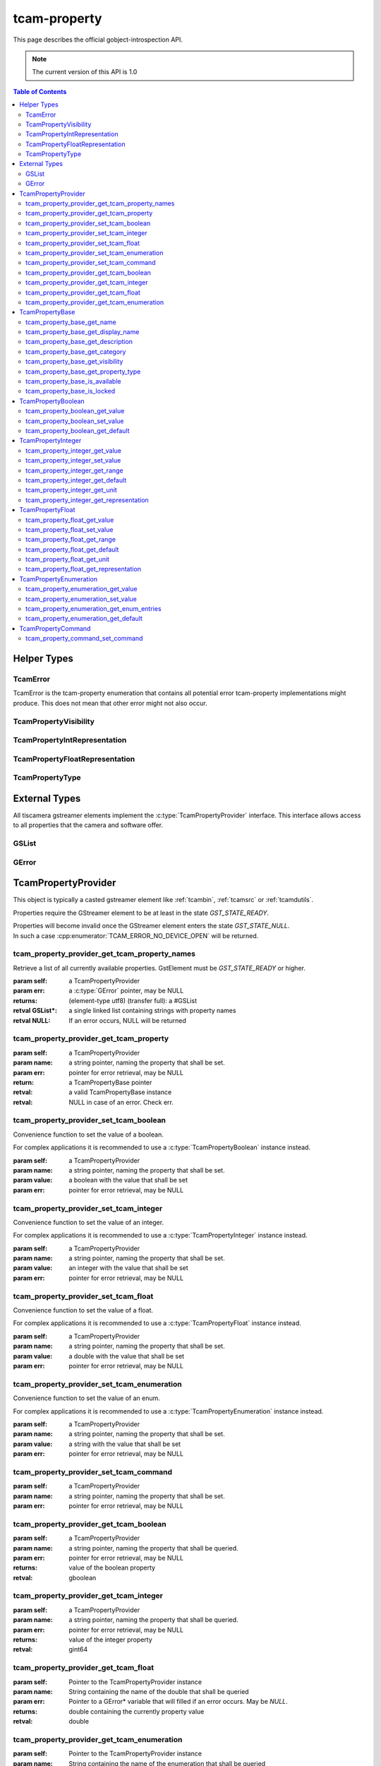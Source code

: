 #############
tcam-property
#############


This page describes the official gobject-introspection API.

.. note::
   The current version of this API is 1.0

.. contents:: Table of Contents
              :depth: 5

   
Helper Types
############

.. _tcamerror:

TcamError
---------

TcamError is the tcam-property enumeration that contains all potential error tcam-property implementations might produce.
This does not mean that other error might not also occur.

.. cpp:enum:: TcamError

   Enumeration containing all possible error types tcam-property will return.
            
   .. cpp:enumerator:: TCAM_ERROR_SUCCESS

      | Should not be encountered.
      | Describes `no error` state.
                       
   .. cpp:enumerator:: TCAM_ERROR_UNKNOWN

      | Catch all error code for things that do not fit other codes.
                       
   .. cpp:enumerator:: TCAM_ERROR_PROPERTY_NOT_IMPLEMENTED    
   .. cpp:enumerator:: TCAM_ERROR_PROPERTY_NOT_AVAILABLE

      | Circumstances prevent this property from being usable.
      | This is typically due to the selected stream format.
      | e.g. BalanceWhite* not being usable when streaming mono.
                       
   .. cpp:enumerator:: TCAM_ERROR_PROPERTY_NOT_WRITEABLE

      | The property is either read only or temporarily locked.
      | Call :ref:`tcam_property_base_is_locked` for verification.
                     
   .. cpp:enumerator:: TCAM_ERROR_PROPERTY_TYPE_INCOMPATIBLE

      The property is of a different type.
                     
   .. cpp:enumerator:: TCAM_ERROR_PROPERTY_VALUE_OUT_OF_RANGE

      | Value is out of bounds.
      | Check the `*_get_range` function for boundaries.
                       
   .. cpp:enumerator:: TCAM_ERROR_NO_DEVICE_OPEN
      
      | No device has been opened that can offer properties.
      | This typically means the GstElement is not in GST_STATE_READY or higher.
      
   .. cpp:enumerator:: TCAM_ERROR_DEVICE_LOST

      | The device has been lost.
      | This should be considered a fatal, unrecoverable error.
                     
   .. cpp:enumerator:: TCAM_ERROR_PARAMETER_NULL

      | One of the given arguments is NULL.
      | Are provider/property pointer valid?
      | Is the name a valid string?

   .. cpp:enumerator:: TCAM_ERROR_PROPERTY_DEFAULT_NOT_AVAILABLE

      | Property offers no default value.

.. _tcampropertyvisibility:
      
TcamPropertyVisibility
----------------------
                       
.. cpp:enum:: TcamPropertyVisibility

   .. cpp:enumerator:: TCAM_PROPERTY_VISIBILITY_BEGINNER

      Should always be displayed.
                       
   .. cpp:enumerator:: TCAM_PROPERTY_VISIBILITY_EXPERT

      Should only be displayed to users, who know what they are doing.
                       
   .. cpp:enumerator:: TCAM_PROPERTY_VISIBILITY_GURU

      Should only be displayed to users, who really know what they are doing.
                          
   .. cpp:enumerator:: TCAM_PROPERTY_VISIBILITY_INVISIBLE

      Should never be displayed.

.. _tcampropertyintrepresentation:
                       
TcamPropertyIntRepresentation
-----------------------------
                       
.. cpp:enum:: TcamPropertyIntRepresentation

   Enumeration describing recommendations on how the property should be represented.

   .. cpp:enumerator:: TCAM_PROPERTY_INTREPRESENTATION_LINEAR

      Property is best displayed with a linear slider.
                       
   .. cpp:enumerator:: TCAM_PROPERTY_INTREPRESENTATION_LOGARITHMIC

      Property is best displayed with a logarithmic slider.
                       
   .. cpp:enumerator:: TCAM_PROPERTY_INTREPRESENTATION_PURENUMBER

      Property is best displayed with an edit box (e.g. QSpinBox, Gtk SpinButton).
                       
   .. cpp:enumerator:: TCAM_PROPERTY_INTREPRESENTATION_HEXNUMBER

      Same as pure number but with hexadecimal values.

.. _tcampropertyfloatrepresentation:
      
TcamPropertyFloatRepresentation
-------------------------------
      
.. cpp:enum:: TcamPropertyFloatRepresentation

   Enumeration describing recommendations on how the property should be represented.

   .. cpp:enumerator:: TCAM_PROPERTY_FLOATREPRESENTATION_LINEAR

      Property is best displayed with a linear slider.
                       
   .. cpp:enumerator:: TCAM_PROPERTY_FLOATREPRESENTATION_LOGARITHMIC

      Property is best displayed with a logarithmic slider.

   .. cpp:enumerator:: TCAM_PROPERTY_FLOATREPRESENTATION_PURENUMBER

      Property is best displayed with an edit box (e.g. QSpinBox, Gtk SpinButton).

.. _tcampropertytype:
      
TcamPropertyType
----------------
      
.. cpp:enum:: TcamPropertyType

   Enumeration containing all possible property types.
            
   .. cpp:enumerator:: TCAM_PROPERTY_TYPE_INTEGER
   .. cpp:enumerator:: TCAM_PROPERTY_TYPE_FLOAT
   .. cpp:enumerator:: TCAM_PROPERTY_TYPE_ENUMERATION
   .. cpp:enumerator:: TCAM_PROPERTY_TYPE_BOOLEAN
   .. cpp:enumerator:: TCAM_PROPERTY_TYPE_COMMAND

   
External Types
##############

All tiscamera gstreamer elements implement the :c:type:`TcamPropertyProvider` interface.
This interface allows access to all properties that the camera and software offer.

.. _gslist:

GSList
------

.. c:type:: GSList

    In tcamprop this is always a list with element-type utf8 which has to be deallocated via:

    Example:

    .. code-block:: c

        GSList* list = tcam_prop_get_device_serials (self);
        
        // ... do sth with list
        
        g_slist_free_full (list, ::g_free);

.. _gerror:
        
GError
------
        
.. c:type:: GError

   GObject error reporting mechanism.

   A returned GError has to _always_ be freed by the user with g_error_free().
   The GError will contain a string describing the cause of the error and an error code.
   The message can be accessed through the member variable `message`.
   The error code can be accessed though the member variable `code`.
   The error code will be a :cpp:enum:`TcamError` enum entry.

.. _tcampropertyprovider:
        
TcamPropertyProvider
####################

This object is typically a casted gstreamer element like :ref:`tcambin`, :ref:`tcamsrc` or :ref:`tcamdutils`.

Properties require the GStreamer element to be at least in the state `GST_STATE_READY`.

| Properties will become invalid once the GStreamer element enters the state `GST_STATE_NULL`.
| In such a case :cpp:enumerator:`TCAM_ERROR_NO_DEVICE_OPEN` will be returned.

.. _tcam_property_provider_get_tcam_property_names:
   
tcam_property_provider_get_tcam_property_names
----------------------------------------------

.. c:function:: GSList* tcam_property_provider_get_tcam_property_names(TcamPropertyProvider* self, GError** err)

Retrieve a list of all currently available properties. GstElement must be `GST_STATE_READY` or higher.

:param self: a TcamPropertyProvider  
:param err: a :c:type:`GError` pointer, may be NULL
:returns: (element-type utf8) (transfer full): a #GSList
:retval GSList*: a single linked list containing strings with property names
:retval NULL: If an error occurs, NULL will be returned


.. tabs::

   .. group-tab:: c

      .. code-block:: c

         GstElement* source = gst_element_factory_make("tcambin", "source");

         gst_element_set_state(source, GST_STATE_READY);
             
         GSList* property_names = tcam_property_provider_get_names(TCAM_PROPERTY_PROVIDER(source));

         // free GSList and all contained strings
         g_slist_free_full(property_names, g_free);

         gst_element_set_state(source, GST_STATE_NULL);
             
         // free GstElement
         gst_object_unref(source);

   .. group-tab:: python
             
      .. code-block:: python

         source = Gst.ElementFactory.make("tcambin", "source")
         source.set_state(Gst.State.READY)

         try:
             names = source.get_tcam_property_names()
         except GLib.Error as err:
             # error handling
                          
         # nothing to do for memory management
         # python cleans up automatically



         
.. _tcam_property_provider_get_tcam_property:
             
tcam_property_provider_get_tcam_property
----------------------------------------


.. c:function:: TcamPropertyBase*   tcam_property_provider_get_tcam_property (TcamPropertyProvider* self, const gchar* name, GError** err);
                
:param self: a TcamPropertyProvider
:param name: a string pointer, naming the property that shall be set.
:param err: pointer for error retrieval, may be NULL
:return: a TcamPropertyBase pointer
:retval: a valid TcamPropertyBase instance
:retval: NULL in case of an error. Check err.


.. tabs::

   .. group-tab:: c

      .. code-block:: c

         GstElement* tcambin = ....
         GError* err = NULL;

         TcamPropertyBase* base_property = tcam_property_provider_get_tcam_property(TCAM_PROPERTY_PROVIDER(tcambin), "name", &err);

         if (!base_provider)
         {
             if (err)
             {
                 // error handling
             }
         }

         // no error
         // do property handling
            
         if (base_property)
         {
             g_object_unref(base_property);
             base_property = NULL;
         }

   .. group-tab:: python

      .. code-block:: python
                     
         tcambin = ....
         try:
             property = tcambin.get_tcam_property("name")
         except GLib.Error as err:
             # error handling





             
.. _tcam_property_provider_set_tcam_boolean:
                
tcam_property_provider_set_tcam_boolean
---------------------------------------

Convenience function to set the value of a boolean.

For complex applications it is recommended to use a :c:type:`TcamPropertyBoolean` instance instead.
                
.. c:function:: void tcam_property_provider_set_tcam_boolean (TcamPropertyProvider* self, const gchar* name, gboolean value, GError** err);

:param self: a TcamPropertyProvider
:param name: a string pointer, naming the property that shall be set.
:param value: a boolean with the value that shall be set
:param err: pointer for error retrieval, may be NULL

.. tabs::

   .. group-tab:: c

      .. code-block:: c

         GstElement* tcambin = ....
         GError* err = NULL;
         gboolean value = TRUE;

         tcam_property_provider_set_tcam_boolean(TCAM_PROPERTY_PROVIDER(tcambin), "name", value, &err);

         if (err)
         {
             // error handling
         }

   .. group-tab:: python

      .. code-block:: python
                  
         tcambin = ....
         value = True
            
         try:
             tcambin.set_tcam_boolean("name", value)
         except GLib.Error as err:
             # error handling


             

.. _tcam_property_provider_set_tcam_integer:
                
tcam_property_provider_set_tcam_integer
---------------------------------------

Convenience function to set the value of an integer.

For complex applications it is recommended to use a :c:type:`TcamPropertyInteger` instance instead.

.. c:function:: void tcam_property_provider_set_tcam_integer (TcamPropertyProvider* self, const gchar* name, gint64 value, GError** err);

:param self: a TcamPropertyProvider
:param name: a string pointer, naming the property that shall be set.
:param value: an integer with the value that shall be set
:param err: pointer for error retrieval, may be NULL

.. tabs::

   .. group-tab:: c

      .. code-block:: c

         GstElement* tcambin = ....
         GError* err = NULL;
         int value = 500;

         tcam_property_provider_set_tcam_integer(TCAM_PROPERTY_PROVIDER(tcambin), "name", value, &err);
         
         if (err)
         {
             // error handling
         }

   .. group-tab:: python

      .. code-block:: python
      
         tcambin = ....
         value = 500
            
         try:
             tcambin.set_tcam_integer("name", value)
         except GLib.Error as err:
             # error handling

.. _tcam_property_provider_set_tcam_float:
                
tcam_property_provider_set_tcam_float
-------------------------------------

Convenience function to set the value of a float.

For complex applications it is recommended to use a :c:type:`TcamPropertyFloat` instance instead.
               
.. c:function:: void tcam_property_provider_set_tcam_float (TcamPropertyProvider* self, const gchar* name, gdouble value, GError** err);

:param self: a TcamPropertyProvider
:param name: a string pointer, naming the property that shall be set.
:param value: a double with the value that shall be set
:param err: pointer for error retrieval, may be NULL

.. tabs::

   .. group-tab:: c

      .. code-block:: c

         GstElement* tcambin = ....
         GError* err = NULL;
         double value = 3000.0;
         
         tcam_property_provider_set_tcam_float(TCAM_PROPERTY_PROVIDER(tcambin), "name", value, &err);

         if (err)
         {
             // error handling
         }

   .. group-tab:: python

      .. code-block:: python
                  
         tcambin = ....
         value = 3000.0
         try:
             tcambin.set_tcam_float("name", value)
         except GLib.Error as err:
             # error handling



             
.. _tcam_property_provider_set_tcam_enumeration:
                
tcam_property_provider_set_tcam_enumeration
-------------------------------------------

Convenience function to set the value of an enum.

For complex applications it is recommended to use a :c:type:`TcamPropertyEnumeration` instance instead.



.. c:function:: void tcam_property_provider_set_tcam_enumeration (TcamPropertyProvider* self, const gchar* name, const gchar* value, GError** err);

:param self: a TcamPropertyProvider
:param name: a string pointer, naming the property that shall be set.
:param value: a string with the value that shall be set
:param err: pointer for error retrieval, may be NULL

.. tabs::

   .. group-tab:: c

      .. code-block:: c

         GstElement* tcambin = ....
         GError* err = NULL;
         const char* value = "entry";

         tcam_property_provider_set_tcam_enumeration(TCAM_PROPERTY_PROVIDER(tcambin), "name", value, &err);

         if (err)
         {
             // error handling
         }

   .. group-tab:: python

      .. code-block:: python
                  
         tcambin = ....
         value = "entry"
            
         try:
             tcambin.set_tcam_enumeration("name", value)
         except GLib.Error as err:
             # error handling




.. _tcam_property_provider_set_tcam_command:
                
tcam_property_provider_set_tcam_command
---------------------------------------
                
.. c:function:: void tcam_property_provider_set_tcam_command (TcamPropertyProvider* self, const gchar* name, GError** err);

:param self: a TcamPropertyProvider
:param name: a string pointer, naming the property that shall be set.
:param err: pointer for error retrieval, may be NULL
                
.. tabs::

   .. group-tab:: c

      .. code-block:: c

         GstElement* tcambin = ....
         GError* err = NULL;

         tcam_property_provider_set_tcam_command(TCAM_PROPERTY_PROVIDER(tcambin), "name", &err);

         if (err)
         {
             // error handling
         }

   .. group-tab:: python

      .. code-block:: python
                  
         tcambin = ....

         try:
             tcambin.set_tcam_command("name")
         except GLib.Error as err:
             # error handling


.. _tcam_property_provider_get_tcam_boolean:
                
tcam_property_provider_get_tcam_boolean
---------------------------------------
                
.. c:function:: gboolean tcam_property_provider_get_tcam_boolean (TcamPropertyProvider* self, const gchar* name, GError** err);

:param self: a TcamPropertyProvider
:param name: a string pointer, naming the property that shall be queried.
:param err: pointer for error retrieval, may be NULL
:returns: value of the boolean property
:retval: gboolean
                
.. tabs::

   .. group-tab:: c

      .. code-block:: c

         GstElement* tcambin = ....
         GError* err = NULL;

         gboolean value = tcam_property_provider_get_tcam_boolean(TCAM_PROPERTY_PROVIDER(tcambin), "name", &err);

         if (err)
         {
            // error handling
         }

   .. group-tab:: python

      .. code-block:: python
                  
         tcambin = ....
         value = True
         try:
             value = tcambin.get_tcam_boolean("name")
         except GLib.Error as err:
             # error handling

                
.. _tcam_property_provider_get_tcam_integer:
                
tcam_property_provider_get_tcam_integer
---------------------------------------
                
.. c:function:: gint64 tcam_property_provider_get_tcam_integer (TcamPropertyProvider* self, const gchar* name, GError** err);

:param self: a TcamPropertyProvider
:param name: a string pointer, naming the property that shall be queried.
:param err: pointer for error retrieval, may be NULL
:returns: value of the integer property
:retval: gint64
                
.. tabs::

   .. group-tab:: c

      .. code-block:: c

         GstElement* tcambin = ....
         GError* err = NULL;

         gint64 value = tcam_property_provider_get_tcam_integer(TCAM_PROPERTY_PROVIDER(tcambin), "name", &err);

         if (err)
         {
             // error handling
         }

   .. group-tab:: python

      .. code-block:: python
      
         tcambin = ....
         
         try:
             value = tcambin.get_tcam_integer("name")
         except GLib.Error as err:
             # error handling   

.. _tcam_property_provider_get_tcam_float:
                
tcam_property_provider_get_tcam_float
-------------------------------------
                
.. c:function:: gdouble tcam_property_provider_get_tcam_float (TcamPropertyProvider* self, const gchar* name, GError** err);
                
:param self: Pointer to the TcamPropertyProvider instance
:param name: String containing the name of the double that shall be queried
:param err: Pointer to a GError* variable that will filled if an error occurs. May be `NULL`.
:returns: double containing the currently property value
:retval: double
         
.. tabs::

   .. group-tab:: c

      .. code-block:: c

         GstElement* tcambin = ....
         GError* err = NULL;

         double value = tcam_property_provider_get_tcam_float(TCAM_PROPERTY_PROVIDER(tcambin), "name", &err);

         if (err)
         {
            // error handling
         }

   .. group-tab:: python

      .. code-block:: python
                  
         tcambin = ....

         try:
             value = tcambin.get_tcam_float("name")
         except GLib.Error as err:
             # error handling




.. _tcam_property_provider_get_tcam_enumeration:
                
tcam_property_provider_get_tcam_enumeration
-------------------------------------------
                
.. c:function:: const char* tcam_property_provider_get_tcam_enumeration (TcamPropertyProvider* self, const gchar* name, GError** err);

:param self: Pointer to the TcamPropertyProvider instance
:param name: String containing the name of the enumeration that shall be queried
:param err: Pointer to a GError* variable that will filled if an error occurs. May be `NULL`.
:returns: String containing the currently selected enum entry
:retval: const char*
                
.. tabs::

   .. group-tab:: c

      .. code-block:: c

         GstElement* tcambin = ....
         GError* err = NULL;

         const char* value = tcam_property_provider_get_tcam_enumeration(TCAM_PROPERTY_PROVIDER(tcambin), "name", &err);

         if (err)
         {
             // error handling
         }

   .. group-tab:: python

      .. code-block:: python
                  
         tcambin = ....

         try:
             value = tcambin.get_tcam_enumeration("name")
         except GLib.Error as err:
             # error handling

.. _tcampropertybase:
                
TcamPropertyBase
################

            
.. py:class:: TcamPropertyBase

   Base class for all properties. Can be cast into different derived classes.
   Check the property type via :c:func:`tcam_property_base_get_property_type` to ensure the correct cast will be used.

   Python users will have to do nothing.

   Retrieval of properties is done by calling :c:func:`tcam_property_provider_get_tcam_property`.






.. _tcam_property_base_get_name:
   
tcam_property_base_get_name
---------------------------



.. c:function:: const gchar* tcam_property_base_get_name(TcamPropertyBase* self);

:param self: Pointer to the property instance
:returns: Name of the property
:retval: const gchar*, string containing the name

The property owns the string. It will be freed once the property is destroyed.

.. tabs::

   .. group-tab:: c

      .. code-block:: c

         TcamPropertyBase* base_property = ....

         const char* name = tcam_property_base_get_name(base_property);

   .. group-tab:: python

      .. code-block:: python

         name = base_property.get_name()
         



.. _m_property_base_get_display_name:
   
tcam_property_base_get_display_name
-----------------------------------
   
.. c:function:: const gchar* tcam_property_base_get_display_name (TcamPropertyBase* self);

:param self: Pointer to the property instance
:returns: Name of the property
:retval: const gchar*, string containing the display name
                
| The property owns the string. It will be freed once the property is destroyed.
|
| The display name is a human readable name intended for GUIs and similar interfaces.

.. tabs::

   .. group-tab:: c

      .. code-block:: c

         TcamPropertyBase* base_property = ....

         const char* display_name = tcam_property_base_get_display_name(base_property);

   .. group-tab:: python

      .. code-block:: python

         display_name = base_property.get_display_name()
         

   

.. _tcam_property_base_get_description:
   
tcam_property_base_get_description
----------------------------------

.. c:function:: const gchar* tcam_property_base_get_description (TcamPropertyBase* self);

:param self: Pointer to the property instance
:returns: Name of the property
:retval: const gchar*, string containing the description
         
The property owns the string. It will be freed once the property is destroyed.


.. tabs::

   .. group-tab:: c

      .. code-block:: c

         TcamPropertyBase* base_property = ....

         const char* description = tcam_property_base_get_description(base_property);

   .. group-tab:: python

      .. code-block:: python

         description = base_property.get_description()
                               
   

.. _tcam_property_base_get_category:
   
tcam_property_base_get_category
-------------------------------

.. c:function:: const gchar* tcam_property_base_get_category (TcamPropertyBase* self);

   :param self: Pointer to the property instance
   :returns: Name of the property
   :retval: const gchar*, string containing the category

   The property owns the string. It will be freed once the property is destroyed.


.. tabs::

   .. group-tab:: c

      .. code-block:: c

         TcamPropertyBase* base_property = ....

         const char* category = tcam_property_base_get_category(base_property);

   .. group-tab:: python

      .. code-block:: python

         category = base_property.get_category()
         

.. _tcam_property_base_get_visibility:
   
tcam_property_base_get_visibility
---------------------------------
   
   
.. cpp:function:: TcamPropertyVisibility tcam_property_base_get_visibility (TcamPropertyBase* self);

                  
.. tabs::

   .. group-tab:: c

      .. code-block:: c

         TcamPropertyBase* base_property = ...

         TcamPropertyVisibility = tcam_property_base_get_visibility(base_property);

                               
   .. group-tab:: python

      .. code-block:: python

         visibility = base_property.get_visibility()
                  

.. _tcam_property_base_get_property_type:
                  
tcam_property_base_get_property_type
------------------------------------

The property owns the string. It will be freed once the property is destroyed.


.. tabs::

   .. group-tab:: c

      .. cpp:function:: TcamPropertyType tcam_property_base_get_property_type (TcamPropertyBase* self);

         :param self: TcamPropertyBase instance that shall be queried
         :returns: the actual type of the property
         :retval: a TcamPropertyType entry

                     
      .. code-block:: c
                                  
         if (tcam_property_base_is_locked(base_property))
         {
             // property is locked and cannot be changed
         }

   .. group-tab:: python

      .. py:method:: Tcam.PropertyType  get_property_type()
                        
         :param self: TcamPropertyBase instance that shall be queried
         :returns: the actual type of the property
         :retval: a TcamPropertyType entry

      .. code-block:: python
                  
         if base_property.is_locked():
             # property is locked and cannot be changed
         



.. _tcam_property_base_is_available:
                    
tcam_property_base_is_available
-------------------------------
.. c:function:: gboolean tcam_property_base_is_available (TcamPropertyBase* self, GError** err);


.. tabs::
      
   .. group-tab:: c

      .. code-block:: c
                                  
         if (tcam_property_base_is_locked(base_property, &err))
         {
             // property is locked and cannot be changed
         }
            
         if (err)
         {
             // error handling
         }

   .. group-tab:: python

      .. code-block:: python
                  
         try:
             if base_property.is_locked():
                 # property is locked and cannot be changed
             except GLib.Error as err:
                 # error handling
   




.. _tcam_property_base_is_locked:
                    
tcam_property_base_is_locked
----------------------------
                
.. c:function:: gboolean tcam_property_base_is_locked (TcamPropertyBase* self, GError** err);

:param self:
:param err: Pointer to GError pointer to be used in case of error. Can be `NULL`.
:returns: Bool describing of property is locked.
:retval: gboolean

.. tabs::

   .. group-tab:: c

      .. code-block:: c
                         
         if (tcam_property_base_is_locked(base_property, &err))
         {
             // property is locked and cannot be changed
         }

         if (err)
         {
             // error handling
         }

   .. group-tab:: python

      .. code-block:: python
                     
         try:
             if base_property.is_locked():
                 # property is locked and cannot be changed
         except GLib.Error as err:
             # error handling
      

.. _TcamPropertyBoolean:
                
TcamPropertyBoolean
###################
.. c:type:: TcamPropertyBoolean

Property representing a bool value.
An instance can be retrieved by casting a :ref:`TcamPropertyBase` pointer.
`TCAM_PROPERTY_BOOLEAN(TcamPropertyBase*)`

Upon cleanup `g_object_unref` has to be called on the property.


Inherits from :c:type:`TcamPropertyBase`.
Can be obtained by casting a :c:type:`TcamPropertyBase` with `TCAM_PROPERTY_BOOLEAN(TcamPropertyBase*)`.

.. _tcam_property_boolean_get_value:

tcam_property_boolean_get_value
-------------------------------

.. c:function:: gboolean tcam_property_boolean_get_value (TcamPropertyBoolean* self, GError** err);

:param self:
:param err: Pointer to GError pointer to be used in case of error. Can be `NULL`.
:returns: Bool describing of property value.
:retval: gboolean


.. tabs::

   .. group-tab:: c

      .. code-block:: c

         TcamPropertyBoolean* bool_property = TCAM_PROPERTY_BOOLEAN(base_property);
         GError* err = NULL;

         bool current_value = tcam_property_boolean_get_value(bool_property, &err);

         if (err)
         {
             // error handling
         }
                  
   .. group-tab:: python

      .. code-block:: python

         try:
             current_value = base_property.get_value()
         except GLib.Error as err:
             # error handling
         
.. _tcam_property_boolean_set_value:
                
tcam_property_boolean_set_value
-------------------------------

.. c:function:: void tcam_property_boolean_set_value (TcamPropertyBoolean* self, gboolean value, GError** err);

:param self:
:param err: Pointer to GError pointer to be used in case of error. Can be `NULL`.
:param value: value that shall be set.


.. tabs::

   .. group-tab:: c

      .. code-block:: c

         TcamPropertyBoolean* bool_property = TCAM_PROPERTY_BOOLEAN(base_property);
         GError* err = NULL;

         
         bool new_value = true;
         tcam_property_boolean_set_value(bool_property, new_value, &err);

         if (err)
         {
             // error handling
         }
                               
   .. group-tab:: python

      .. code-block:: python

         try:
             new_value = True
             base_property.set_value(new_value)
         except GLib.Error as err:
             # error handling


              
              
.. _tcam_property_boolean_get_default:
                
tcam_property_boolean_get_default
---------------------------------                
                
.. c:function:: gboolean tcam_property_boolean_get_default (TcamPropertyBoolean* self, GError** err);

:param self:
:param err: Pointer to GError pointer to be used in case of error. Can be `NULL`.
:returns: Bool describing the property default.
:retval: gboolean



.. tabs::

   .. group-tab:: c

      .. code-block:: c

         TcamPropertyBoolean* bool_property = TCAM_PROPERTY_BOOLEAN(base_property);
         GError* err = NULL;

         bool default_value = tcam_property_boolean_get_default(bool_property, &err);

         if (err)
         {
             // error handling
         }
                               
   .. group-tab:: python

      .. code-block:: python

         try:
             current_value = base_property.get_default()
         except GLib.Error as err:
             # error handling
         
.. _TcamPropertyInteger:
                
TcamPropertyInteger
###################


Property representing an integer value.
An instance can be retrieved by casting a :ref:`TcamPropertyBase` pointer.
`TCAM_PROPERTY_INTEGER(TcamPropertyBase*)`

Upon cleanup `g_object_unref` has to be called on the property.


.. c:type:: TcamPropertyInteger





.. _tcam_property_integer_get_value:
            
tcam_property_integer_get_value
-------------------------------
            
.. cpp:function:: gint64 tcam_property_integer_get_value (TcamPropertyInteger* self, GError** err);

:param self: property instance
:param err: Pointer to GError pointer to be used in case of error. Can be `NULL`.
:returns: int64 describing the property value.
:retval: gint64


.. tabs::

   .. group-tab:: c

      .. code-block:: c

         TcamPropertyInteger* int_property = TCAM_PROPERTY_INTEGER(base_property);
         GError* err = NULL;

         int64 current_value = tcam_property_integer_get_value(int_property, &err);

         if (err)
         {
             // error handling
         }
                  
   .. group-tab:: python

      .. code-block:: python

         try:
             current_value = base_property.get_value()
         except GLib.Error as err:
             # error handling


         
.. _tcam_property_integer_set_value:
                  
tcam_property_integer_set_value
-------------------------------

.. cpp:function:: void tcam_property_integer_set_value (TcamPropertyInteger* self, gint64 value, GError** err);

:param self: property instance
:param value: int64 value that shall be set.
:param err: Pointer to GError pointer to be used in case of error. Can be `NULL`.


.. tabs::

   .. group-tab:: c

      .. code-block:: c

         TcamPropertyInteger* int_property = TCAM_PROPERTY_INTEGER(base_property);
         GError* err = NULL;

         int64 new_value = 500;
         tcam_property_integer_set_value(int_property, new_value, &err);

         if (err)
         {
             // error handling
         }
                               
   .. group-tab:: python

      .. code-block:: python

         try:
             new_value = 500
             base_property.set_value(new_value)
         except GLib.Error as err:
             # error handling

            
.. _tcam_property_integer_get_range:
                  
tcam_property_integer_get_range
-------------------------------

.. cpp:function:: void tcam_property_integer_get_range (TcamPropertyInteger* self, gint64* min_value, gint64* max_value, gint64* step_value, GError** err);

:param self: property instance
:param min_value: out value. pointer to a int64 that will be filled with the minimal value the property can have. May be `NULL`.
:param max_value: out value. pointer to a int64 that will be filled with the maximum value the property can have. May be `NULL`.
:param step_value: out value. pointer to a int64 that will be filled with the step size between values. May be `NULL`.
:param err: Pointer to GError pointer to be used in case of error. Can be `NULL`.


.. tabs::

   .. group-tab:: c

      .. code-block:: c

         TcamPropertyInteger* int_property = TCAM_PROPERTY_INTEGER(base_property);
         GError* err = NULL;
         int64 min_value;
         int64 max_value;
         int64 step_value;
         tcam_property_integer_get_representation(int_property,
                                                  &min_value,
                                                  &max_value,
                                                  &step_value,
                                                  &err);

         if (err)
         {
             // error handling
         }
                  
   .. group-tab:: python

      .. code-block:: python

         try:
             min_value, max_value, step_value = base_property.get_range()
         except GLib.Error as err:
             # error handling

            

.. _tcam_property_integer_get_default:
                  
tcam_property_integer_get_default
---------------------------------

.. cpp:function:: gint64 tcam_property_integer_get_default (TcamPropertyInteger* self, GError** err);

:param self: property instance
:param err: Pointer to GError pointer to be used in case of error. Can be `NULL`.
:returns: int64 describing the property default value.
:retval: gint64


.. tabs::

   .. group-tab:: c

      .. code-block:: c

         TcamPropertyInteger* int_property = TCAM_PROPERTY_INTEGER(base_property);
         GError* err = NULL;
         int64 default_value = tcam_property_integer_get_default(int_property, &err);

         if (err)
         {
             // error handling
         }
                               
   .. group-tab:: python

      .. code-block:: python

         try:
             default_value = base_property.get_default()
         except GLib.Error as err:
             # error handling


         
.. _tcam_property_integer_get_unit:
                  
tcam_property_integer_get_unit
------------------------------

.. cpp:function:: const gchar* tcam_property_integer_get_unit (TcamPropertyInteger* self);

:param self: property instance
:param err: Pointer to GError pointer to be used in case of error. Can be `NULL`.
:returns: string describing the property unit. Can be an empty string.
:retval: const char*


.. tabs::

   .. group-tab:: c

      .. code-block:: c

         TcamPropertyInteger* int_property = TCAM_PROPERTY_INTEGER(base_property);
         GError* err = NULL;
         const char* unit = tcam_property_integer_get_unit(int_property, &err);

         if (!unit)
         {
             if (err)
             {
                 // error handling
             }
         }
                  
   .. group-tab:: python

      .. code-block:: python

         try:
             unit = base_property.get_unit()
         except GLib.Error as err:
             # error handling
         

.. _tcam_property_integer_get_representation:
                  
tcam_property_integer_get_representation
----------------------------------------

.. cpp:function:: TcamPropertyIntRepresentation tcam_property_integer_get_representation (TcamPropertyInteger* self);


:param self: property instance
:param err: Pointer to GError pointer to be used in case of error. Can be `NULL`.
:returns: TcamPropertyIntRepresentation describing the recommended way of displaying the property.
:retval: :ref:`TcamPropertyIntRepresentation`


.. tabs::

   .. group-tab:: c

      .. code-block:: c

         TcamPropertyInteger* int_property = TCAM_PROPERTY_INTEGER(base_property);
         GError* err = NULL;
         TcamPropertyIntRepresentation representation = tcam_property_integer_get_representation(int_property, &err);

         if (err)
         {
             // error handling
         }
                               
   .. group-tab:: python

      .. code-block:: python

         try:
             representation = base_property.get_representation()
         except GLib.Error as err:
             # error handling
         

.. _TcamPropertyFloat:
                  
TcamPropertyFloat
#################

Property representing a floating point value.
An instance can be retrieved by casting a :ref:`TcamPropertyBase` pointer.
`TCAM_PROPERTY_FLOAT(TcamPropertyBase*)`

Upon cleanup `g_object_unref` has to be called on the property.


.. c:type:: TcamPropertyFloat


.. _tcam_property_float_get_value:
            
tcam_property_float_get_value
-----------------------------
            
.. c:function:: gdouble tcam_property_float_get_value (TcamPropertyFloat* self, GError** err);

:param self: property instance
:param err: Pointer to GError pointer to be used in case of error. Can be `NULL`.
:returns: double describing the property value.
:retval: double

.. tabs::

   .. group-tab:: c

      .. code-block:: c

         TcamPropertyFloat* float_property = TCAM_PROPERTY_FLOAT(base_property);
         GError* err = NULL;

         double current_value = tcam_property_float_get_value(float_property, &err);

         if (err)
         {
             // error handling
         }
                               
   .. group-tab:: python

      .. code-block:: python

         try:
             current_value = base_property.get_value()
         except GLib.Error as err:
             # error handling

         
.. _tcam_property_float_set_value:
                
tcam_property_float_set_value
-----------------------------
                
.. c:function:: void tcam_property_float_set_value (TcamPropertyFloat* self, gdouble value, GError** err);

:param self: property instance
:param value: double value that shall be set.
:param err: Pointer to GError pointer to be used in case of error. Can be `NULL`.

.. tabs::

   .. group-tab:: c

      .. code-block:: c

         TcamPropertyFloat* float_property = TCAM_PROPERTY_FLOAT(base_property);
         GError* err = NULL;

         double new_value = 30000.0;
         tcam_property_float_set_value(float_property, new_value, &err);

         if (err)
         {
             // error handling
         }
                      
   .. group-tab:: python

      .. code-block:: python

         try:
             new_value = 30000.0
             base_property.set_value(new_value)
         except GLib.Error as err:
             # error handling


             
.. _tcam_property_float_get_range:
                
tcam_property_float_get_range
-----------------------------
                
.. c:function:: void tcam_property_float_get_range (TcamPropertyFloat* self, gdouble* min_value, gdouble* max_value, gdouble* step_value, GError** err);

:param self: property instance
:param min_value: out value. pointer to a double that will be filled with the minimal value the property can have. May be `NULL`.
:param max_value: out value. pointer to a double that will be filled with the maximum value the property can have. May be `NULL`.
:param step_value: out value. pointer to a double that will be filled with the step size between values. May be `NULL`.
:param err: Pointer to GError pointer to be used in case of error. Can be `NULL`.


.. tabs::

   .. group-tab:: c

      .. code-block:: c

         TcamPropertyFloat* float_property = TCAM_PROPERTY_FLOAT(base_property);
         GError* err = NULL;
         double min_value;
         double max_value;
         double step_value;
         tcam_property_float_get_representation(float_property,
                                                &min_value,
                                                &max_value,
                                                &step_value,
                                                &err);

         if (err)
         {
             // error handling
         }
                               
   .. group-tab:: python

      .. code-block:: python

         try:
             min_value, max_value, step_value = base_property.get_range()
         except GLib.Error as err:
             # error handling


             
.. _tcam_property_float_get_default:
                
tcam_property_float_get_default
-------------------------------

.. c:function:: gdouble tcam_property_float_get_default (TcamPropertyFloat* self, GError** err);


:param self: property instance
:param err: Pointer to GError pointer to be used in case of error. Can be `NULL`.
:returns: double describing the property default value.
:retval: double

.. tabs::

   .. group-tab:: c

      .. code-block:: c

         TcamPropertyFloat* float_property = TCAM_PROPERTY_FLOAT(base_property);
         GError* err = NULL;
         double default_value = tcam_property_float_get_default(float_property, &err);

         if (err)
         {
             // error handling
         }
                      
   .. group-tab:: python

      .. code-block:: python

         try:
             default_value = base_property.get_default()
         except GLib.Error as err:
             # error handling

.. _tcam_property_float_get_unit:
                
tcam_property_float_get_unit
----------------------------
                
.. c:function:: const gchar* tcam_property_float_get_unit (TcamPropertyFloat* self);


:param self: property instance
:param err: Pointer to GError pointer to be used in case of error. Can be `NULL`.
:returns: string describing the property unit. Can be an empty string.
:retval: const char*

.. tabs::

   .. group-tab:: c

      .. code-block:: c

         TcamPropertyFloat* float_property = TCAM_PROPERTY_FLOAT(base_property);
         GError* err = NULL;
         const char* unit = tcam_property_float_get_unit(float_property, &err);

         if (!unit)
         {
             if (err)
             {
                 // error handling
             }
         }
                               
   .. group-tab:: python

      .. code-block:: python

         try:
             unit = base_property.get_unit()
         except GLib.Error as err:
             # error handling

.. _tcam_property_float_get_representation:
                
tcam_property_float_get_representation
--------------------------------------
                
.. c:function:: TcamPropertyFloatRepresentation tcam_property_float_get_representation (TcamPropertyFloat* self);



:param self: property instance
:param err: Pointer to GError pointer to be used in case of error. Can be `NULL`.
:returns: TcamPropertyFloatRepresentation describing the recommended way of displaying the property.
:retval: :ref:`TcamPropertyFloatRepresentation`
                                                            

.. tabs::

   .. group-tab:: c

      .. code-block:: c

         TcamPropertyFloat* float_property = TCAM_PROPERTY_FLOAT(base_property);
         GError* err = NULL;
         TcamPropertyFloatRepresentation representation = tcam_property_float_get_representation(float_property, &err);

         if (err)
         {
             // error handling
         }
                      
   .. group-tab:: python

      .. code-block:: python

         try:
             representation = base_property.get_representation()
         except GLib.Error as err:
             # error handling

.. _TcamPropertyEnumeration:
                
TcamPropertyEnumeration
#######################

Property representing an enumeration/menu value.
An instance can be retrieved by casting a :ref:`TcamPropertyBase` pointer.
`TCAM_PROPERTY_ENUMERATION(TcamPropertyBase*)`

Upon cleanup `g_object_unref` has to be called on the property.


.. c:type:: TcamPropertyEnumeration



.. _tcam_property_enumeration_get_value:
            
tcam_property_enumeration_get_value
-----------------------------------

.. c:function:: const gchar* tcam_property_enumeration_get_value (TcamPropertyEnumeration* self, GError** err);

   The caller does **NOT** take ownership of the returned value.

:param self: property instance
:param err: Pointer to GError pointer to be used in case of error. Can be `NULL`.
:returns: string describing the properties current value.  `NULL` on error.
:retval: const char*

.. tabs::

   .. group-tab:: c

      .. code-block:: c

         TcamPropertyEnumeration* enumeration = TCAM_PROPERTY_ENUMERATION(base_property);
         GError* err = NULL;
         const char* current_value = tcam_property_enumeration_get_value(enumeration, &err);

         if (!current_value)
         {
             if (err)
             {
                 // error handling
             }
         }
                      
   .. group-tab:: python

      .. code-block:: python

         try:
             current_value = base_property.get_value()
         except GLib.Error as err:
             # error handling
         
.. _tcam_property_enumeration_set_value:
   
tcam_property_enumeration_set_value
-----------------------------------

.. c:function:: void tcam_property_enumeration_set_value (TcamPropertyEnumeration* self, const gchar* value, GError** err);


:param self: property instance
:param value: entry string that shall be set.
:param err: Pointer to GError pointer to be used in case of error. Can be `NULL`.

.. tabs::

   .. group-tab:: c

      .. code-block:: c

         TcamPropertyEnumeration* enumeration = TCAM_PROPERTY_ENUMERATION(base_property);
         GError* err = NULL;
         const char* new_value = "entry";
         tcam_property_enumeration_set_value(enumeration, new_value, &err);

         if (err)
         {
             // error handling
         }
                               
   .. group-tab:: python

      .. code-block:: python

         try:
             new_value = "entry"
             base_property.set_value(new_value)
         except GLib.Error as err:
             # error handling             

.. _tcam_property_enumeration_get_enum_entries:
                
tcam_property_enumeration_get_enum_entries
------------------------------------------
                
.. c:function:: GSList* tcam_property_enumeration_get_enum_entries (TcamPropertyEnumeration* self, GError** err);

The caller takes ownership of the returned list and its values.
Call `g_slist_free_full(enum_entries, g_free)` when not done.

:param self: property instance
:param err: Pointer to GError pointer to be used in case of error. Can be `NULL`.
:returns: A GSList containing string values describing all possible property values. `NULL` on error.
:retval: GSList*

.. tabs::

   .. group-tab:: c

      .. code-block:: c

         TcamPropertyEnumeration* enumeration = TCAM_PROPERTY_ENUMERATION(base_property);
         GError* err = NULL;
         GSList* entry_list = tcam_property_enumeration_get_enum_entries(enumeration, &err);

         if (!entry_list)
         {
             if (err)
             {
                 // error handling
             }
         }

         // when done call
         g_slist_free_full(entry_list, g_free);

   .. group-tab:: python

      .. code-block:: python   

         try:
             entry_list = base_property.get_enum_entries()
         except GLib.Error as err:
             # error handling


.. _tcam_property_enumeration_get_default:
   
tcam_property_enumeration_get_default
-------------------------------------

.. c:function:: const gchar* tcam_property_enumeration_get_default (TcamPropertyEnumeration* self, GError** err);

:param self: property instance
:param err: Pointer to GError pointer to be used in case of error. Can be `NULL`.
:returns: string describing the property default value. `NULL` on error.
:retval: const char* 

.. tabs::

   .. group-tab:: c

      .. code-block:: c

         TcamPropertyEnumeration* enumeration = TCAM_PROPERTY_ENUMERATION(base_property);
         GError* err = NULL;
         const char* default_value = tcam_property_enumeration_get_default(enumeration, &err);

         if (!default_value)
         {
             if (err)
             {
                 // error handling
             }
         }
                      
   .. group-tab:: python

      .. code-block:: python

         try:
             default_value = base_property.get_default()
         except GLib.Error as err:
             # error handling


.. _TcamPropertyCommand:
                
TcamPropertyCommand
###################

Property representing a command/button value.
An instance can be retrieved by casting a :ref:`TcamPropertyBase` pointer.
`TCAM_PROPERTY_COMMAND(TcamPropertyBase*)`

Upon cleanup `g_object_unref` has to be called on the property.

.. _tcam_property_command_set_command:

tcam_property_command_set_command
---------------------------------

Execute the command.

.. c:function:: void tcam_property_command_set_command (TcamPropertyCommand* self, GError** err);

:param self: property instance
:param err: Pointer to GError pointer to be used in case of error. Can be `NULL`.

.. tabs::

   .. group-tab:: c

      .. code-block:: c

         TcamPropertyCommand* command = TCAM_PROPERTY_COMMAND(base_property);
         GError* err = NULL;
         tcam_property_command_set_command(command, &err);

         if (err)
         {
             // error handling
         }

   .. group-tab:: python
         
      .. code-block:: python

         try:
             base_property.set_command()
         except GLib.Error as err:
             # error handling
